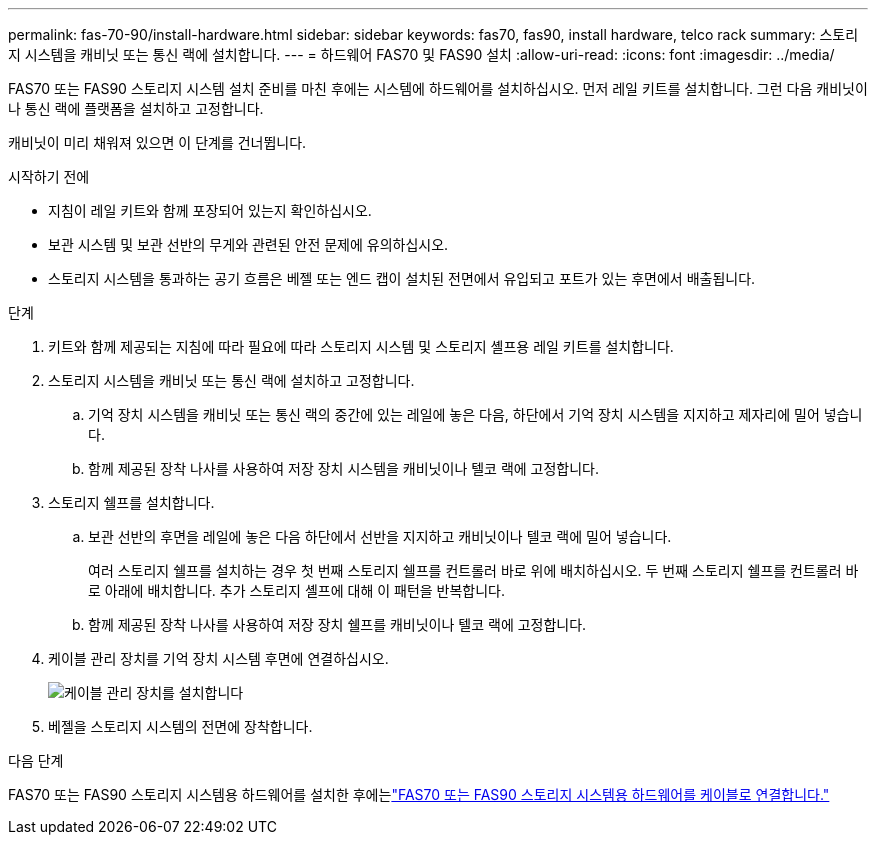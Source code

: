 ---
permalink: fas-70-90/install-hardware.html 
sidebar: sidebar 
keywords: fas70, fas90, install hardware, telco rack 
summary: 스토리지 시스템을 캐비닛 또는 통신 랙에 설치합니다. 
---
= 하드웨어 FAS70 및 FAS90 설치
:allow-uri-read: 
:icons: font
:imagesdir: ../media/


[role="lead"]
FAS70 또는 FAS90 스토리지 시스템 설치 준비를 마친 후에는 시스템에 하드웨어를 설치하십시오. 먼저 레일 키트를 설치합니다. 그런 다음 캐비닛이나 통신 랙에 플랫폼을 설치하고 고정합니다.

캐비닛이 미리 채워져 있으면 이 단계를 건너뜁니다.

.시작하기 전에
* 지침이 레일 키트와 함께 포장되어 있는지 확인하십시오.
* 보관 시스템 및 보관 선반의 무게와 관련된 안전 문제에 유의하십시오.
* 스토리지 시스템을 통과하는 공기 흐름은 베젤 또는 엔드 캡이 설치된 전면에서 유입되고 포트가 있는 후면에서 배출됩니다.


.단계
. 키트와 함께 제공되는 지침에 따라 필요에 따라 스토리지 시스템 및 스토리지 셸프용 레일 키트를 설치합니다.
. 스토리지 시스템을 캐비닛 또는 통신 랙에 설치하고 고정합니다.
+
.. 기억 장치 시스템을 캐비닛 또는 통신 랙의 중간에 있는 레일에 놓은 다음, 하단에서 기억 장치 시스템을 지지하고 제자리에 밀어 넣습니다.
.. 함께 제공된 장착 나사를 사용하여 저장 장치 시스템을 캐비닛이나 텔코 랙에 고정합니다.


. 스토리지 쉘프를 설치합니다.
+
.. 보관 선반의 후면을 레일에 놓은 다음 하단에서 선반을 지지하고 캐비닛이나 텔코 랙에 밀어 넣습니다.
+
여러 스토리지 쉘프를 설치하는 경우 첫 번째 스토리지 쉘프를 컨트롤러 바로 위에 배치하십시오. 두 번째 스토리지 쉘프를 컨트롤러 바로 아래에 배치합니다. 추가 스토리지 셸프에 대해 이 패턴을 반복합니다.

.. 함께 제공된 장착 나사를 사용하여 저장 장치 쉘프를 캐비닛이나 텔코 랙에 고정합니다.


. 케이블 관리 장치를 기억 장치 시스템 후면에 연결하십시오.
+
image::../media/drw_affa1k_install_cable_mgmt_ieops-1697.svg[케이블 관리 장치를 설치합니다]

. 베젤을 스토리지 시스템의 전면에 장착합니다.


.다음 단계
FAS70 또는 FAS90 스토리지 시스템용 하드웨어를 설치한 후에는link:install-cable.html["FAS70 또는 FAS90 스토리지 시스템용 하드웨어를 케이블로 연결합니다."]
